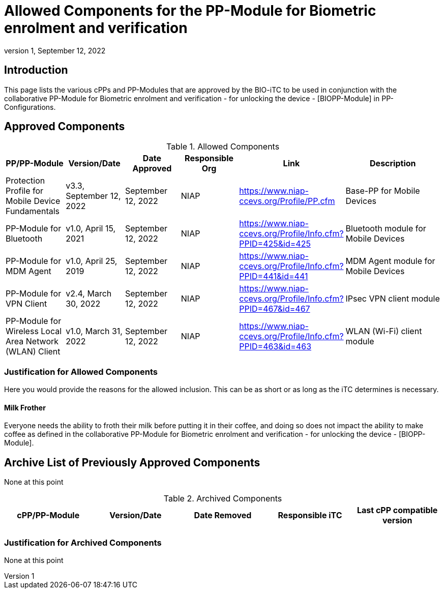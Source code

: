= Allowed Components for the PP-Module for Biometric enrolment and verification
:showtitle:
:toc: macro
:imagesdir: images
:icons: font
:revnumber: 1
:revdate: September 12, 2022

:iTC-longame: Biometrics Security
:iTC-shortname: BIO-iTC
:iTC-email: cm-itc-mailing-list@gmail.com
:iTC-website: https://biometricitc.github.io/
:iTC-GitHub: https://github.com/biometricitc/cPP-biometrics/
:pp-name: collaborative PP-Module for Biometric enrolment and verification - for unlocking the device - [BIOPP-Module]

== Introduction
This page lists the various cPPs and PP-Modules that are approved by the {iTC-shortname} to be used in conjunction with the {pp-name} in PP-Configurations.

== Approved Components
.Allowed Components
[%header,cols="1,1,1,1,1,2"]
|===
|PP/PP-Module 
|Version/Date
|Date Approved
|Responsible Org
|Link
|Description

|Protection Profile for Mobile Device Fundamentals
|v3.3, September 12, 2022
|September 12, 2022
|NIAP
|https://www.niap-ccevs.org/Profile/PP.cfm
|Base-PP for Mobile Devices

|PP-Module for Bluetooth
|v1.0, April 15, 2021
|September 12, 2022
|NIAP
|https://www.niap-ccevs.org/Profile/Info.cfm?PPID=425&id=425
|Bluetooth module for Mobile Devices

|PP-Module for MDM Agent
|v1.0, April 25, 2019
|September 12, 2022
|NIAP
|https://www.niap-ccevs.org/Profile/Info.cfm?PPID=441&id=441
|MDM Agent module for Mobile Devices

|PP-Module for VPN Client
|v2.4, March 30, 2022
|September 12, 2022
|NIAP
|https://www.niap-ccevs.org/Profile/Info.cfm?PPID=467&id=467
|IPsec VPN client module

|PP-Module for Wireless Local Area Network (WLAN) Client
|v1.0, March 31, 2022
|September 12, 2022
|NIAP
|https://www.niap-ccevs.org/Profile/Info.cfm?PPID=463&id=463
|WLAN (Wi-Fi) client module

|===

=== Justification for Allowed Components
[GUIDANCE]
====
Here you would provide the reasons for the allowed inclusion. This can be as short or as long as the iTC determines is necessary.
====

==== Milk Frother
Everyone needs the ability to froth their milk before putting it in their coffee, and doing so does not impact the ability to make coffee as defined in the {pp-name}.

== Archive List of Previously Approved Components
None at this point

.Archived Components
[%header,cols="1,1,1,1,1"]
|===
|cPP/PP-Module 
|Version/Date
|Date Removed
|Responsible iTC
|Last cPP compatible version

|
|
|
|
|

|===

=== Justification for Archived Components
None at this point
